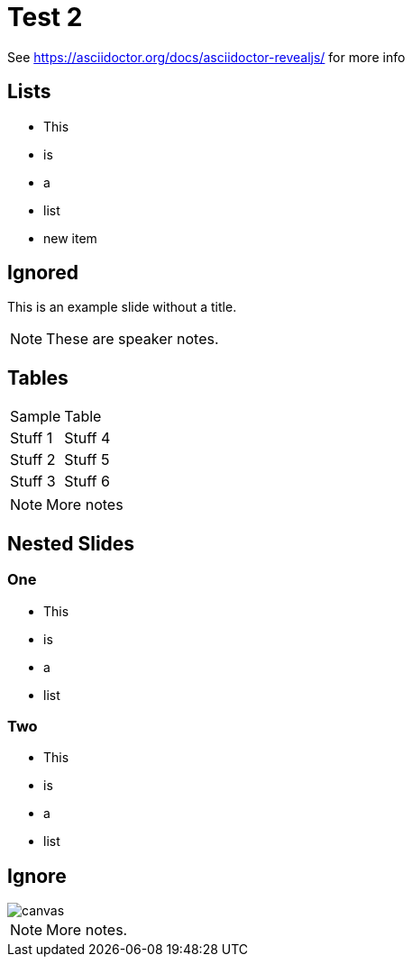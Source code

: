 = Test 2

See https://asciidoctor.org/docs/asciidoctor-revealjs/ for more info

== Lists

* This
* is
* a
* list
* new item

[%notitle]
== Ignored

This is an example slide without a title.

[NOTE.speaker]
--
These are speaker notes.
--

== Tables

|==================
|Sample  | Table  
|Stuff 1 | Stuff 4 
|Stuff 2 | Stuff 5 
|Stuff 3 | Stuff 6  
|==================

[NOTE.speaker]
--
More notes
--

== Nested Slides

=== One

* This
* is
* a
* list

=== Two

* This
* is
* a
* list

[%notitle]
== Ignore

image::https://images.techhive.com/images/article/2016/12/hacker_hire-100697015-large.jpg[canvas,size=contain]

[NOTE.speaker]
--

More notes.

--